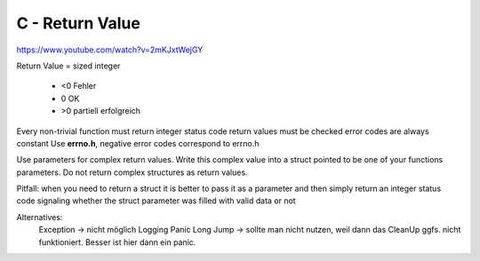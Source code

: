 .. _c_return_value:

#################
C - Return Value
#################

https://www.youtube.com/watch?v=2mKJxtWejGY


Return Value = sized integer

  * <0  Fehler
  * 0 OK
  * >0 partiell erfolgreich

Every non-trivial function must return integer status code
return values must be checked
error codes are always constant
Use **errno.h**, negative error codes correspond to errno.h

Use parameters for complex return values. Write this complex value into a struct pointed to be one of your functions parameters. 
Do not return complex structures as return values. 

Pitfall: when you need to return a struct it is better to pass it as a parameter and then simply return an integer status code signaling whether 
the struct parameter was filled with valid data or not

Alternatives: 
    Exception -> nicht möglich
    Logging
    Panic
    Long Jump -> sollte man nicht nutzen, weil dann das CleanUp ggfs. nicht funktioniert. Besser ist hier dann ein panic. 


